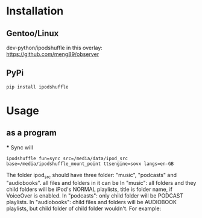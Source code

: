 #+TITLE ipodshuffle

* Installation
** Gentoo/Linux
   dev-python/ipodshuffle in this overlay: [[https://github.com/meng89/observer]]

** PyPi
   #+BEGIN_EXAMPLE
   pip install ipodshuffle
   #+END_EXAMPLE

* Usage
** as a program
   *** Sync will
   #+BEGIN_EXAMPLE
   ipodshuffle fun=sync src=/media/data/ipod_src base=/media/ipodshuffle_mount_point ttsengine=sovx langs=en-GB
   #+END_EXAMPLE

   The folder ipod_src should have three folder: "music", "podcasts" and "audiobooks". all files and folders in it can be 
   In "music": all folders and they child folders will be iPod's NORMAL playlists, title is folder name, if VoiceOver is enabled.
   In "podcasts": only child folder will be PODCAST playlists. 
   In "audiobooks": child files and folders will be AUDIOBOOK playlists, but child folder of child folder wouldn't.
   For example:

